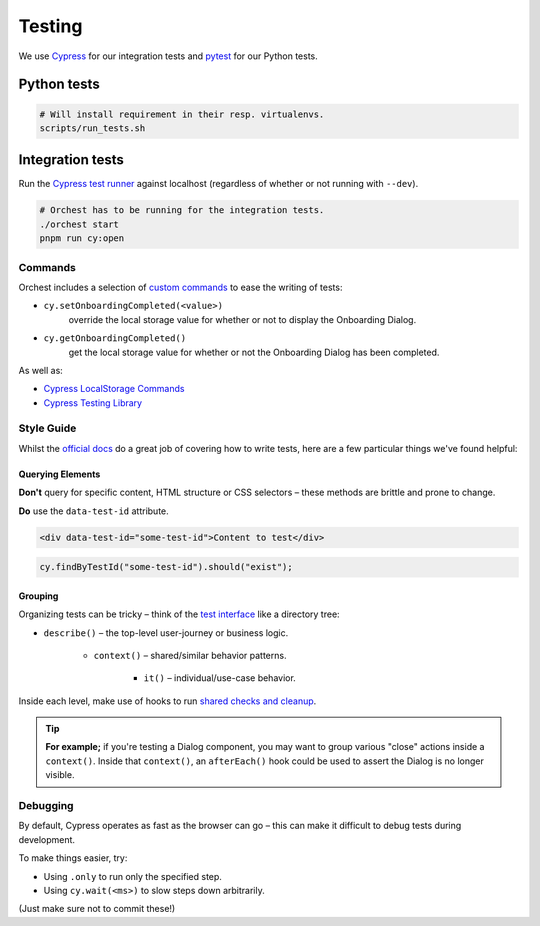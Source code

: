 .. _testing:

Testing
=======

We use `Cypress <http://cypress.io/>`_ for our integration tests and `pytest
<https://github.com/pytest-dev/pytest>`_ for our Python tests.

Python tests
------------
.. code:: sh

    # Will install requirement in their resp. virtualenvs.
    scripts/run_tests.sh

Integration tests
-----------------
Run the `Cypress test runner <https://docs.cypress.io/guides/core-concepts/test-runner#Overview>`_
against localhost (regardless of whether or not running with ``--dev``).

.. code:: sh

    # Orchest has to be running for the integration tests.
    ./orchest start
    pnpm run cy:open

Commands
~~~~~~~~

Orchest includes a selection of `custom commands
<https://docs.cypress.io/api/cypress-api/custom-commands#Parent-Commands>`_ to ease the writing of
tests:

* ``cy.setOnboardingCompleted(<value>)``
   override the local storage value for whether or not to display the Onboarding Dialog.
* ``cy.getOnboardingCompleted()``
   get the local storage value for whether or not the Onboarding Dialog has been completed.

As well as:

- `Cypress LocalStorage Commands <https://github.com/javierbrea/cypress-localstorage-commands>`_
- `Cypress Testing Library <https://testing-library.com/docs/cypress-testing-library/intro/>`_

Style Guide
~~~~~~~~~~~

Whilst the `official docs <https://docs.cypress.io/>`_ do a great job of covering how to write
tests, here are a few particular things we've found helpful:

Querying Elements
"""""""""""""""""

**Don't** query for specific content, HTML structure or CSS selectors – these methods are brittle
and prone to change.

**Do** use the ``data-test-id`` attribute.

.. code:: html

    <div data-test-id="some-test-id">Content to test</div>

.. code:: ts

    cy.findByTestId("some-test-id").should("exist");

Grouping
""""""""

Organizing tests can be tricky – think of the `test interface
<https://docs.cypress.io/guides/core-concepts/writing-and-organizing-tests#Test-Structure>`_
like a directory tree:

* ``describe()`` – the top-level user-journey or business logic.

   * ``context()`` – shared/similar behavior patterns.

      * ``it()`` – individual/use-case behavior.

Inside each level, make use of hooks to run `shared checks and cleanup
<https://docs.cypress.io/guides/core-concepts/writing-and-organizing-tests#Hooks>`_.

.. tip::
   **For example;** if you're testing a Dialog component, you may want to group various "close" actions
   inside a ``context()``. Inside that ``context()``, an ``afterEach()`` hook could be used to assert
   the Dialog is no longer visible.

Debugging
~~~~~~~~~

By default, Cypress operates as fast as the browser can go – this can make it difficult to debug
tests during development.

To make things easier, try:

* Using ``.only`` to run only the specified step.
* Using ``cy.wait(<ms>)`` to slow steps down arbitrarily.

(Just make sure not to commit these!)
